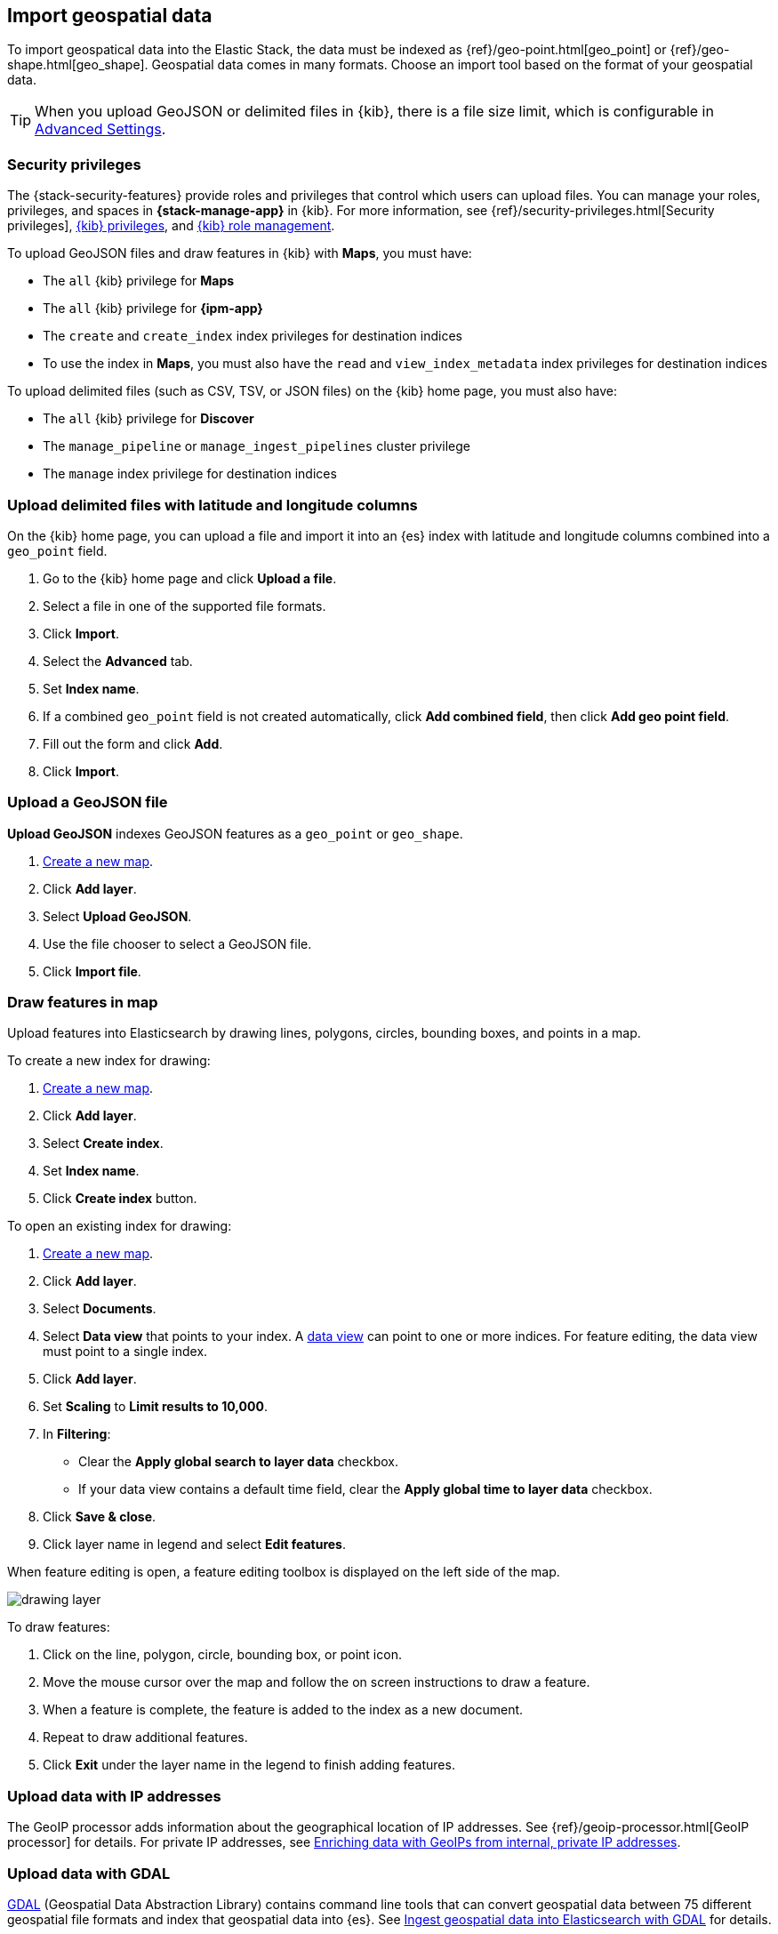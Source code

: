[role="xpack"]
[[import-geospatial-data]]
== Import geospatial data

To import geospatical data into the Elastic Stack, the data must be indexed as {ref}/geo-point.html[geo_point] or {ref}/geo-shape.html[geo_shape].
Geospatial data comes in many formats.
Choose an import tool based on the format of your geospatial data.

TIP: When you upload GeoJSON or delimited files in {kib}, there is a file size
limit, which is configurable in <<fileupload-maxfilesize,Advanced Settings>>.

[discrete]
[[import-geospatial-privileges]]
=== Security privileges

The {stack-security-features} provide roles and privileges that control which users can upload files.
You can manage your roles, privileges, and
spaces in **{stack-manage-app}** in {kib}. For more information, see
{ref}/security-privileges.html[Security privileges],
<<kibana-privileges, {kib} privileges>>, and <<kibana-role-management, {kib} role management>>.

To upload GeoJSON files and draw features in {kib} with *Maps*, you must have:

* The `all` {kib} privilege for *Maps*
* The `all` {kib} privilege for *{ipm-app}*
* The `create` and `create_index` index privileges for destination indices
* To use the index in *Maps*, you must also have the `read` and `view_index_metadata` index privileges for destination indices

To upload delimited files (such as CSV, TSV, or JSON files) on the {kib} home page, you must also have:

* The `all` {kib} privilege for *Discover*
* The `manage_pipeline` or `manage_ingest_pipelines` cluster privilege
* The `manage` index privilege for destination indices


[discrete]
=== Upload delimited files with latitude and longitude columns

On the {kib} home page, you can upload a file and import it into an {es} index with latitude and longitude columns combined into a `geo_point` field.

. Go to the {kib} home page and click *Upload a file*.
. Select a file in one of the supported file formats.
. Click *Import*.
. Select the *Advanced* tab.
. Set *Index name*.
. If a combined `geo_point` field is not created automatically, click *Add combined field*, then click *Add geo point field*.
. Fill out the form and click *Add*.
. Click *Import*.

[discrete]
=== Upload a GeoJSON file

*Upload GeoJSON* indexes GeoJSON features as a `geo_point` or `geo_shape`.

. <<maps-create, Create a new map>>.
. Click *Add layer*.
. Select *Upload GeoJSON*.
. Use the file chooser to select a GeoJSON file.
. Click *Import file*.

[discrete]
=== Draw features in map

Upload features into Elasticsearch by drawing lines, polygons, circles, bounding boxes, and points in a map.

To create a new index for drawing:

. <<maps-create, Create a new map>>.
. Click *Add layer*.
. Select *Create index*.
. Set *Index name*.
. Click *Create index* button.

To open an existing index for drawing:

. <<maps-create, Create a new map>>.

. Click *Add layer*.

. Select *Documents*.

. Select *Data view* that points to your index. A <<data-views, data view>> can point to one or more indices. For feature editing, the data view must point to a single index.

. Click *Add layer*.

. Set *Scaling* to *Limit results to 10,000*.

. In **Filtering**:
** Clear the *Apply global search to layer data* checkbox.
** If your data view contains a default time field, clear the *Apply global time to layer data* checkbox.

. Click *Save & close*.

. Click layer name in legend and select *Edit features*.

When feature editing is open, a feature editing toolbox is displayed on the left side of the map.

[role="screenshot"]
image::maps/images/drawing_layer.png[]

To draw features:

. Click on the line, polygon, circle, bounding box, or point icon.
. Move the mouse cursor over the map and follow the on screen instructions to draw a feature.
. When a feature is complete, the feature is added to the index as a new document.
. Repeat to draw additional features.
. Click *Exit* under the layer name in the legend to finish adding features.

[discrete]
=== Upload data with IP addresses

The GeoIP processor adds information about the geographical location of IP addresses.
See {ref}/geoip-processor.html[GeoIP processor] for details.
For private IP addresses, see https://www.elastic.co/blog/enriching-elasticsearch-data-geo-ips-internal-private-ip-addresses[Enriching data with GeoIPs from internal, private IP addresses].

[discrete]
=== Upload data with GDAL

https://www.gdal.org/[GDAL] (Geospatial Data Abstraction Library) contains command line tools that can convert geospatial data between 75 different geospatial file formats and index that geospatial data into {es}.
See https://www.elastic.co/blog/how-to-ingest-geospatial-data-into-elasticsearch-with-gdal[Ingest geospatial data into Elasticsearch with GDAL] for details.
